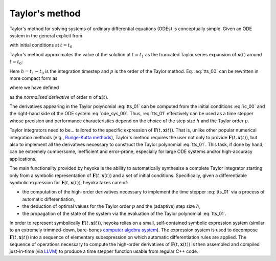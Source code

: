 .. _tut_taylor_method:

Taylor's method
===============

Taylor's method for solving systems of ordinary differential equations
(ODEs) is conceptually simple. Given an ODE system in the general
explicit from

.. math::
   :label: ode_sys_00

   \frac{d \boldsymbol{x}\left( t \right)}{dt}=\boldsymbol{F}\left(t, \boldsymbol{x}\left( t \right) \right),

with initial conditions at :math:`t=t_0`

.. math::
   :label: ic_00

   \boldsymbol{x}_0=\boldsymbol{x}\left(t_0\right),

Taylor's method approximates the value of the solution at :math:`t=t_1` as the truncated Taylor series
expansion of :math:`\boldsymbol{x}\left( t \right)` around :math:`t=t_0`:

.. math::
   :label: tts_00

   \boldsymbol{x}\left( t_1 \right) = \boldsymbol{x}_0 + \boldsymbol{x}'\left(t_0\right)h 
   +\frac{1}{2}\boldsymbol{x}''\left(t_0\right)h^2+\ldots+\frac{\boldsymbol{x}^{\left( p \right)}\left(t_0\right)}{p!}h^p.

Here :math:`h=t_1-t_0` is the integration timestep and :math:`p` is the order of the Taylor method. Eq. :eq:`tts_00`
can be rewritten in more compact form as

.. math::
   :label: tts_01

   \boldsymbol{x}\left( t_1 \right) = \sum_{n=0}^p \boldsymbol{x}^{\left[ n \right]} \left(t_0\right) h^n,

where we have defined

.. math::
   :label: norm_d_00

   \boldsymbol{x}^{\left[ n \right]}\left( t \right) = \frac{1}{n!}\boldsymbol{x}^{\left( n \right)}\left( t \right)

as the *normalised derivative* of order :math:`n` of :math:`\boldsymbol{x}\left( t \right)`.

The derivatives appearing in the Taylor polynomial :eq:`tts_01` can be computed from the
initial conditions :eq:`ic_00` and the right-hand side of the ODE system :eq:`ode_sys_00`.
Thus, :eq:`tts_01` effectively can be used as a time stepper
whose precision and performance characteristics depend on the choice of the step size :math:`h` and
the Taylor order :math:`p`. 

Taylor integrators need to be... tailored to the specific expression of :math:`\boldsymbol{F}\left(t, \boldsymbol{x}\left( t \right) \right)`.
That is, unlike other popular numerical integration methods (e.g., `Runge-Kutta methods <https://en.wikipedia.org/wiki/Runge%E2%80%93Kutta_methods>`__),
Taylor's method requires the user not only to provide :math:`\boldsymbol{F}\left(t, \boldsymbol{x}\left( t \right) \right)`,
but also to implement all the derivatives necessary to construct the Taylor polynomial :eq:`tts_01`.
This task, if done by hand, can be extremely cumbersome, inefficient and error-prone, especially for large ODE
systems and/or high-accuracy applications.

The main functionality provided by heyoka is the ability to automatically synthesise a complete Taylor integrator starting
only from a
symbolic representation of :math:`\boldsymbol{F}\left(t, \boldsymbol{x}\left( t \right) \right)` and a set of initial
conditions. Specifically,
given a differentiable symbolic expression for :math:`\boldsymbol{F}\left(t, \boldsymbol{x}\left( t \right) \right)`,
heyoka takes care of:

* the computation of the high-order derivatives necessary to implement the time stepper :eq:`tts_01`
  via a process of automatic differentiation,
* the deduction of optimal values for the Taylor order :math:`p` and the (adaptive) step size :math:`h`,
* the propagation of the state of the system via the evaluation of the Taylor polynomial :eq:`tts_01`.

In order to represent symbolically :math:`\boldsymbol{F}\left(t, \boldsymbol{x}\left( t \right) \right)`, heyoka
relies on a small, self-contained symbolic expression system (similar to an extremely trimmed-down,
bare-bones `computer algebra system <https://en.wikipedia.org/wiki/Computer_algebra_system>`__).
The expression system is used to decompose :math:`\boldsymbol{F}\left(t, \boldsymbol{x}\left( t \right) \right)`
into a sequence of elementary subexpression on which automatic differentiation rules are applied.
The sequence of operations necessary to compute the high-order derivatives of
:math:`\boldsymbol{F}\left(t, \boldsymbol{x}\left( t \right) \right)`
is then assembled and compiled just-in-time (via `LLVM <https://llvm.org/>`__) to
produce a time stepper function usable from regular C++ code.
